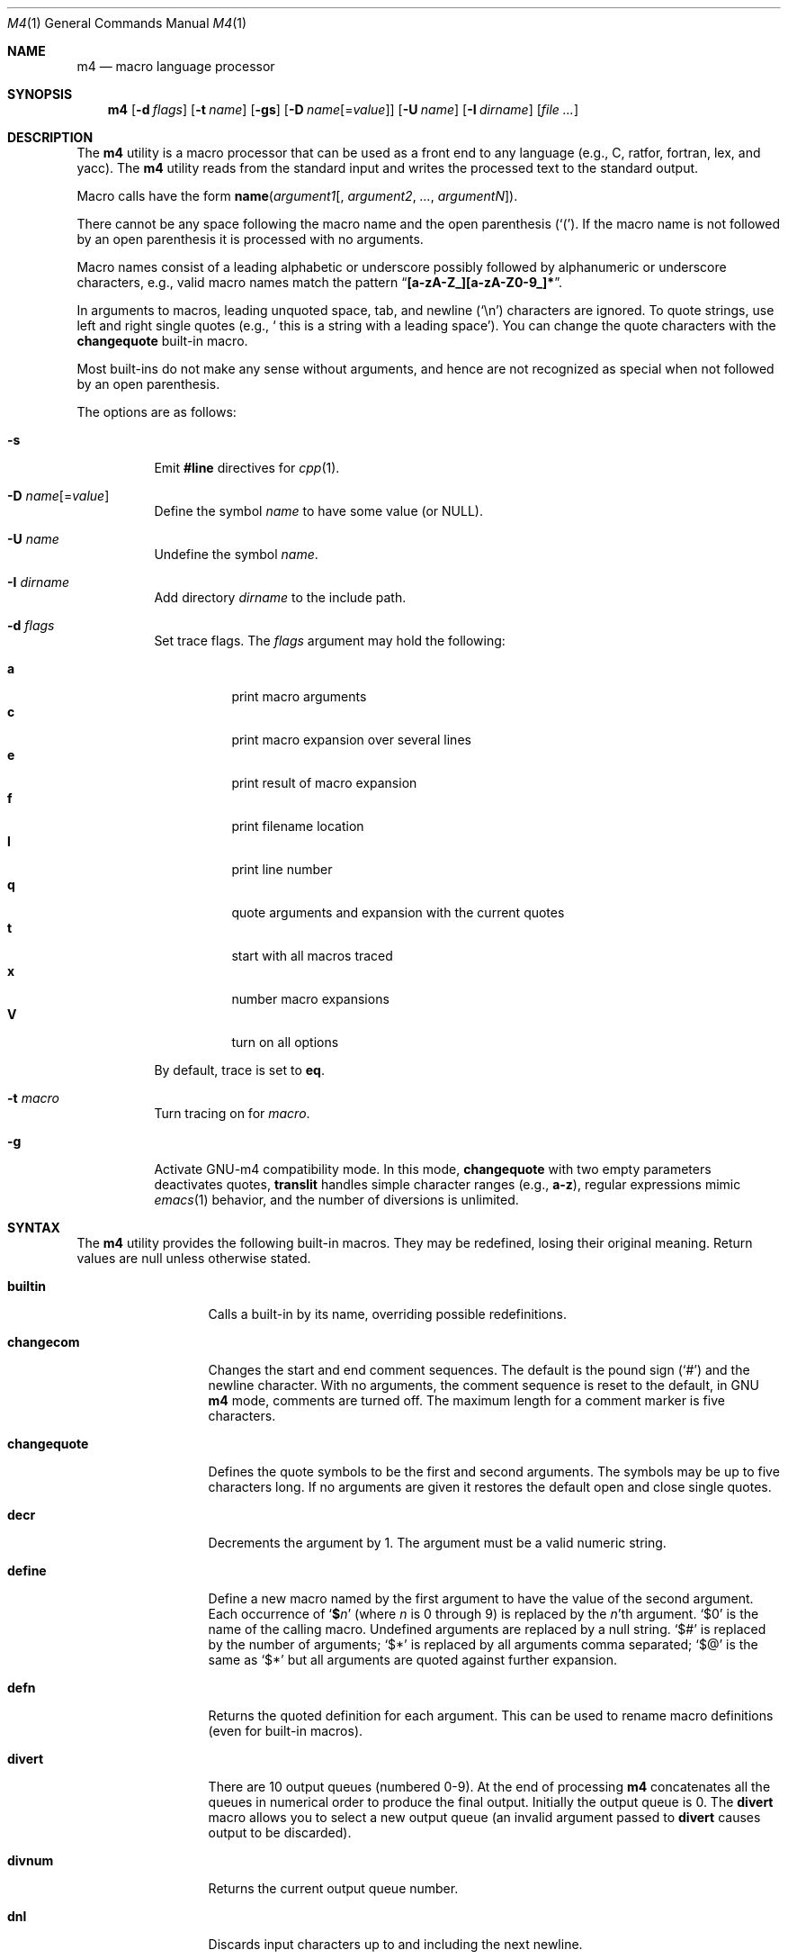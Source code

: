 .\"	@(#) $OpenBSD: m4.1,v 1.24 2002/04/18 18:57:23 espie Exp $
.\" $FreeBSD: src/usr.bin/m4/m4.1,v 1.27 2005/01/17 07:44:22 ru Exp $
.\"
.Dd July 3, 2004
.Dt M4 1
.Os
.Sh NAME
.Nm m4
.Nd macro language processor
.Sh SYNOPSIS
.Nm
.Op Fl d Ar flags
.Op Fl t Ar name
.Op Fl gs
.Op Fl D Ar name Ns Op = Ns Ar value
.Op Fl U Ar name
.Op Fl I Ar dirname
.Op Ar
.Sh DESCRIPTION
The
.Nm
utility is a macro processor that can be used as a front end to any
language (e.g., C, ratfor, fortran, lex, and yacc).
The
.Nm
utility reads from the standard input and writes
the processed text to the standard output.
.Pp
Macro calls have the form
.Ic name Ns Pq Ar argument1 Ns Op , Ar argument2 , ... , argumentN .
.Pp
There cannot be any space following the macro name and the open
parenthesis
.Pq Ql \&( .
If the macro name is not followed by an open
parenthesis it is processed with no arguments.
.Pp
Macro names consist of a leading alphabetic or underscore
possibly followed by alphanumeric or underscore characters, e.g.,
valid macro names match the pattern
.Dq Li [a-zA-Z_][a-zA-Z0-9_]* .
.Pp
In arguments to macros, leading unquoted space, tab, and newline
.Pq Ql \en
characters are ignored.
To quote strings, use left and right single
quotes (e.g.,
.Sq "\ this is a string with a leading space" ) .
You can change the quote characters with the
.Ic changequote
built-in macro.
.Pp
Most built-ins do not make any sense without arguments, and hence are not
recognized as special when not followed by an open parenthesis.
.Pp
The options are as follows:
.Bl -tag -width indent
.It Fl s
Emit
.Ic #line
directives for
.Xr cpp 1 .
.It Fl D Ar name Ns Op = Ns Ar value
Define the symbol
.Ar name
to have some value (or
.Dv NULL ) .
.It Fl U Ar name
Undefine the symbol
.Ar name .
.It Fl I Ar dirname
Add directory
.Ar dirname
to the include path.
.It Fl d Ar flags
Set trace flags.
The
.Ar flags
argument may hold the following:
.Pp
.Bl -tag -width indent -compact
.It Cm a
print macro arguments
.It Cm c
print macro expansion over several lines
.It Cm e
print result of macro expansion
.It Cm f
print filename location
.It Cm l
print line number
.It Cm q
quote arguments and expansion with the current quotes
.It Cm t
start with all macros traced
.It Cm x
number macro expansions
.It Cm V
turn on all options
.El
.Pp
By default, trace is set to
.Cm eq .
.It Fl t Ar macro
Turn tracing on for
.Ar macro .
.It Fl g
Activate GNU-m4 compatibility mode.
In this mode,
.Ic changequote
with two empty parameters deactivates quotes,
.Ic translit
handles simple character ranges (e.g.,
.Li a-z ) ,
regular expressions mimic
.Xr emacs 1
behavior,
and the number of diversions is unlimited.
.El
.Sh SYNTAX
The
.Nm
utility provides the following built-in macros.
They may be redefined, losing their original meaning.
Return values are null unless otherwise stated.
.Bl -tag -width ".Ic changequote"
.It Ic builtin
Calls a built-in by its name, overriding possible redefinitions.
.It Ic changecom
Changes the start and end comment sequences.
The default is the pound sign
.Pq Ql #
and the newline character.
With no arguments, the comment sequence is reset to the default,
in GNU
.Nm
mode, comments are turned off.
The maximum length for a comment marker is five characters.
.It Ic changequote
Defines the quote symbols to be the first and second arguments.
The symbols may be up to five characters long.
If no arguments are
given it restores the default open and close single quotes.
.It Ic decr
Decrements the argument by 1.
The argument must be a valid numeric string.
.It Ic define
Define a new macro named by the first argument to have the
value of the second argument.
Each occurrence of
.Sq Li $ Ns Ar n
(where
.Ar n
is 0 through 9) is replaced by the
.Ar n Ns 'th
argument.
.Ql $0
is the name of the calling macro.
Undefined arguments are replaced by a null string.
.Ql $#
is replaced by the number of arguments;
.Ql $*
is replaced by all arguments comma separated;
.Ql $@
is the same as
.Ql $*
but all arguments are quoted against further expansion.
.It Ic defn
Returns the quoted definition for each argument.
This can be used to rename
macro definitions (even for built-in macros).
.It Ic divert
There are 10 output queues (numbered 0-9).
At the end of processing
.Nm
concatenates all the queues in numerical order to produce the
final output.
Initially the output queue is 0.
The
.Ic divert
macro allows you to select a new output queue (an invalid argument
passed to
.Ic divert
causes output to be discarded).
.It Ic divnum
Returns the current output queue number.
.It Ic dnl
Discards input characters up to and including the next newline.
.It Ic dumpdef
Prints the names and definitions for the named items, or for everything
if no arguments are passed.
.It Ic errprint
Prints the first argument on the standard error output stream.
.It Ic esyscmd
Passes its first argument to a shell and returns the shell's standard output.
Note that the shell shares its standard input and standard error with
.Nm .
.It Ic eval
Computes the first argument as an arithmetic expression using 32-bit
arithmetic.
Operators are the standard C ternary, arithmetic, logical,
shift, relational, bitwise, and parentheses operators.
You can specify
octal, decimal, and hexadecimal numbers as in C.
The second argument (if any)
specifies the radix for the result, and the third argument (if any)
specifies the minimum number of digits in the result.
.It Ic expr
This is an alias for
.Ic eval .
.It Ic ifdef
If the macro named by the first argument is defined then return the second
argument, otherwise the third.
If there is no third argument, the value is
.Dv NULL .
The word
.Ic unix
is predefined.
.It Ic ifelse
If the first argument matches the second argument then
.Ic ifelse
returns
the third argument.
If the match fails, the three arguments are
discarded and the next three arguments are used until there is
zero or one arguments left, either this last argument or
.Dv NULL
is returned if no other matches were found.
.It Ic include
Returns the contents of the file specified in the first argument.
If the file is not found as is, look through the include path:
first the directories specified with
.Fl I
on the command line, then the environment variable
.Ev M4PATH ,
as a colon-separated list of directories.
Aborts with an error message if the file cannot be included.
.It Ic incr
Increments the argument by 1.
The argument must be a valid numeric string.
.It Ic index
Returns the index of the second argument in the first argument (e.g.,
.Fn index "the quick brown fox jumped" fox
returns 16).
If the second
argument is not found,
.Ic index
returns \-1.
.It Ic indir
Indirectly calls the macro whose name is passed as the first arguments,
with the remaining arguments passed as first, etc.\& arguments.
.It Ic len
Returns the number of characters in the first argument.
Extra arguments
are ignored.
.It Ic m4exit
Immediately exits with the return value specified by the first argument,
0 if none.
.It Ic m4wrap
Allows you to define what happens at the final
.Dv EOF ,
usually for cleanup purposes (e.g.,
.Fn m4wrap cleanup(tempfile)
causes the macro
.Ic cleanup
to be
invoked after all other processing is done).
.It Ic maketemp
Translates the string
.Dq Li XXXXX
in the first argument with the current process
ID leaving other characters alone.
This can be used to create unique
temporary file names.
.It Ic paste
Includes the contents of the file specified by the first argument without
any macro processing.
Aborts with an error message if the file cannot be
included.
.It Ic patsubst
Substitutes a regular expression in a string with a replacement string.
Usual substitution patterns apply: an ampersand
.Pq Ql &
is replaced by the string matching the regular expression.
The string
.Sq \e Ns Ar # ,
where
.Ar #
is a digit, is replaced by the corresponding back-reference.
.It Ic popdef
Restores the
.Ic pushdef Ns ed
definition for each argument.
.It Ic pushdef
Takes the same arguments as
.Ic define ,
but it saves the definition on a
stack for later retrieval by
.Ic popdef .
.It Ic regexp
Finds a regular expression in a string.
If no further arguments are given,
it returns the first match position or \-1 if no match.
If a third argument
is provided, it returns the replacement string, with sub-patterns replaced.
.It Ic shift
Returns all but the first argument, the remaining arguments are
quoted and pushed back with commas in between.
The quoting
nullifies the effect of the extra scan that will subsequently be
performed.
.It Ic sinclude
Similar to
.Ic include ,
except it ignores any errors.
.It Ic spaste
Similar to
.Ic paste ,
except it ignores any errors.
.It Ic substr
Returns a substring of the first argument starting at the offset specified
by the second argument and the length specified by the third argument.
If no third argument is present it returns the rest of the string.
.It Ic syscmd
Passes the first argument to the shell.
Nothing is returned.
.It Ic sysval
Returns the return value from the last
.Ic syscmd .
.It Ic traceon
Enables tracing of macro expansions for the given arguments, or for all
macros if no argument is given.
.It Ic traceoff
Disables tracing of macro expansions for the given arguments, or for all
macros if no argument is given.
.It Ic translit
Transliterate the characters in the first argument from the set
given by the second argument to the set given by the third.
You cannot use
.Xr tr 1
style abbreviations.
.It Ic undefine
Removes the definition for the macros specified by its arguments.
.It Ic undivert
Flushes the named output queues (or all queues if no arguments).
.It Ic unix
A pre-defined macro for testing the OS platform.
.It Ic __line__
Returns the current file's line number.
.It Ic __file__
Returns the current file's name.
.El
.Sh EXIT STATUS
.Ex -std
.Pp
The
.Ic m4exit
macro may be used to change the exit status from the input file.
.Sh COMPATIBILITY
The
.Nm
utility follows the
.St -susv2 ,
along with a few extensions taken from GNU-m4.
Flags
.Fl I , d ,
and
.Fl t
are non-standard.
.Pp
The output format of tracing and of
.Ic dumpdef
are not specified in any standard,
are likely to change and should not be relied upon.
The current format of tracing is closely modeled on GNU-m4,
to allow
.Nm autoconf
to work.
.Pp
For portability, one should not use the macros
.Ic builtin ,
.Ic esyscmd ,
.Ic expr ,
.Ic indir ,
.Ic paste ,
.Ic patsubst ,
.Ic regexp ,
.Ic spaste ,
.Ic unix ,
.Ic __line__ ,
and
.Ic __file__ .
.Pp
All built-ins do expand without arguments in many other
.Nm
implementations.
.Pp
Many other
.Nm
implementations have dire size limitations with respect to buffer sizes.
.Sh STANDARDS
The
.Nm
utility
conforms to
.St -p1003.1-2001 .
.Sh HISTORY
An
.Nm
command appeared in PWB UNIX.
.Sh AUTHORS
.An -nosplit
.An Ozan Yigit Aq oz@sis.yorku.ca
and
.An Richard A. O'Keefe Aq ok@goanna.cs.rmit.OZ.AU .
GNU-m4 compatibility extensions by
.An Marc Espie Aq espie@cvs.openbsd.org .
.Sh BUGS
The
.Nm
utility does not recognize multibyte characters.
